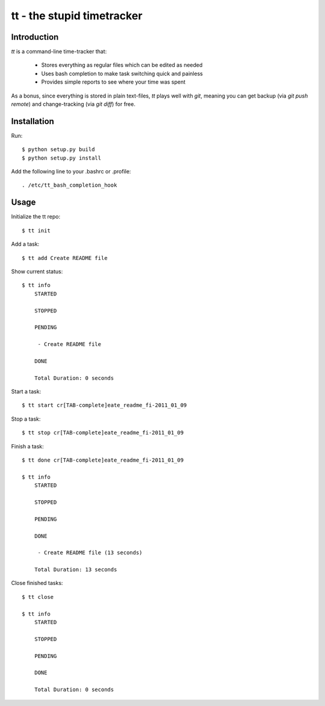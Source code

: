 ===========================
tt - the stupid timetracker
===========================

Introduction
============

`tt` is a command-line time-tracker that:

    * Stores everything as regular files which can be edited as needed
    * Uses bash completion to make task switching quick and painless
    * Provides simple reports to see where your time was spent

As a bonus, since everything is stored in plain text-files, `tt` plays well with
`git`, meaning you can get backup (via `git push remote`) and change-tracking (via
`git diff`) for free.

Installation
============

Run::

    $ python setup.py build
    $ python setup.py install

Add the following line to your .bashrc or .profile::

    . /etc/tt_bash_completion_hook

Usage
=====

Initialize the tt repo::

    $ tt init

Add a task::

    $ tt add Create README file

Show current status::

    $ tt info
        STARTED

        STOPPED

        PENDING

         - Create README file

        DONE

        Total Duration: 0 seconds

Start a task::

    $ tt start cr[TAB-complete]eate_readme_fi-2011_01_09

Stop a task::

    $ tt stop cr[TAB-complete]eate_readme_fi-2011_01_09

Finish a task::

    $ tt done cr[TAB-complete]eate_readme_fi-2011_01_09

    $ tt info
        STARTED

        STOPPED

        PENDING

        DONE

         - Create README file (13 seconds)

        Total Duration: 13 seconds

Close finished tasks::

    $ tt close

    $ tt info
        STARTED

        STOPPED

        PENDING

        DONE

        Total Duration: 0 seconds


